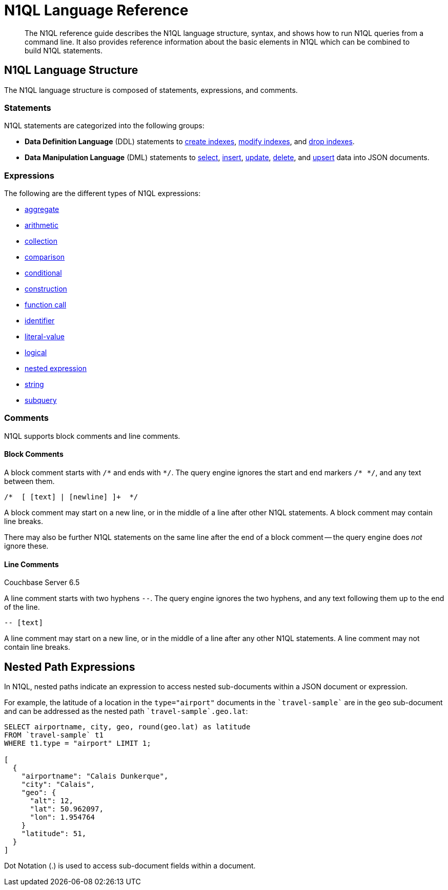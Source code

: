 = N1QL Language Reference
:page-topic-type: concept

:createindex: xref:n1ql-language-reference/createindex.adoc
:alterindex:  xref:n1ql-language-reference/alterindex.adoc
:dropindex: xref:n1ql-language-reference/dropindex.adoc
:selectintro: xref:n1ql-language-reference/selectintro.adoc
:insert: xref:n1ql-language-reference/insert.adoc
:update: xref:n1ql-language-reference/update.adoc
:delete: xref:n1ql-language-reference/delete.adoc
:upsert: xref:n1ql-language-reference/upsert.adoc

[abstract]
The N1QL reference guide describes the N1QL language structure, syntax, and shows how to run N1QL queries from a command line.
It also provides reference information about the basic elements in N1QL which can be combined to build N1QL statements.

== N1QL Language Structure

The N1QL language structure is composed of statements, expressions, and comments.

=== Statements

N1QL statements are categorized into the following groups:

* *Data Definition Language* (DDL) statements to {createindex}[create indexes], {alterindex}[modify indexes], and {dropindex}[drop indexes].
* *Data Manipulation Language* (DML) statements to {selectintro}[select], {insert}[insert], {update}[update], {delete}[delete], and {upsert}[upsert] data into JSON documents.

[[N1QL_Expressions]]
=== Expressions

The following are the different types of N1QL expressions:

* xref:n1ql-language-reference/aggregatefun.adoc[aggregate]
* xref:n1ql-language-reference/arithmetic.adoc[arithmetic]
* xref:n1ql-language-reference/collectionops.adoc[collection]
* xref:n1ql-language-reference/comparisonops.adoc[comparison]
* xref:n1ql-language-reference/conditionalops.adoc[conditional]
* xref:n1ql-language-reference/constructionops.adoc[construction]
* xref:n1ql-language-reference/functions.adoc[function call]
* xref:n1ql-language-reference/identifiers.adoc[identifier]
* xref:n1ql-language-reference/literals.adoc[literal-value]
* xref:n1ql-language-reference/logicalops.adoc[logical]
* <<nested-path-exp,nested expression>>
* xref:n1ql-language-reference/stringfun.adoc[string]
* xref:n1ql-language-reference/subqueries.adoc[subquery]

=== Comments

N1QL supports block comments and line comments.

==== Block Comments

A block comment starts with `/{asterisk}` and ends with `{asterisk}/`.
The query engine ignores the start and end markers `/{asterisk} {asterisk}/`, and any text between them.

----
/*  [ [text] | [newline] ]+  */
----

A block comment may start on a new line, or in the middle of a line after other N1QL statements.
A block comment may contain line breaks.

There may also be further N1QL statements on the same line after the end of a block comment -- the query engine does _not_ ignore these.

==== Line Comments

[.labels]
[.status]#Couchbase Server 6.5#

A line comment starts with two hyphens `--`.
The query engine ignores the two hyphens, and any text following them up to the end of the line.

----
-- [text]
----

A line comment may start on a new line, or in the middle of a line after any other N1QL statements.
A line comment may not contain line breaks.

[#nested-path-exp]
== Nested Path Expressions

In N1QL, nested paths indicate an expression to access nested sub-documents within a JSON document or expression.

For example, the latitude of a location in the `type="airport"` documents in the `pass:c[`travel-sample`]` are in the `geo` sub-document and can be addressed as the nested path `pass:c[`travel-sample`.geo.lat]`:

----
SELECT airportname, city, geo, round(geo.lat) as latitude
FROM `travel-sample` t1
WHERE t1.type = "airport" LIMIT 1;

[
  {
    "airportname": "Calais Dunkerque",
    "city": "Calais",
    "geo": {
      "alt": 12,
      "lat": 50.962097,
      "lon": 1.954764
    }
    "latitude": 51,
  }
]
----

Dot Notation (.) is used to access sub-document fields within a document.
